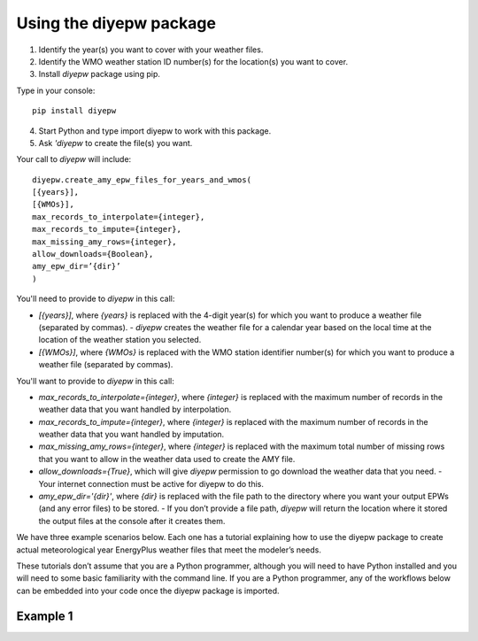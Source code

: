 Using the diyepw package
================================================================

1. Identify the year(s) you want to cover with your weather files.
2. Identify the WMO weather station ID number(s) for the location(s) you want to cover.
3. Install `diyepw` package using pip.

Type in your console:
::

    pip install diyepw
  
4. Start Python and type import diyepw to work with this package.
5. Ask `'diyepw` to create the file(s) you want.
  
Your call to `diyepw` will include:
::
  
     diyepw.create_amy_epw_files_for_years_and_wmos(
     [{years}],
     [{WMOs}], 
     max_records_to_interpolate={integer}, 
     max_records_to_impute={integer}, 
     max_missing_amy_rows={integer}, 
     allow_downloads={Boolean},
     amy_epw_dir=’{dir}’
     )

You'll need to provide to `diyepw` in this call:

- `[{years}]`, where `{years}` is replaced with the 4-digit year(s) for which you want to produce a weather file (separated by commas).
  - `diyepw` creates the weather file for a calendar year based on the local time at the location of the weather station you selected.
- `[{WMOs}]`, where `{WMOs}` is replaced with the WMO station identifier number(s) for which you want to produce a weather file (separated by commas).

You'll want to provide to `diyepw` in this call:

- `max_records_to_interpolate={integer}`, where `{integer}` is replaced with the maximum number of records in the weather data that you want handled by interpolation. 
- `max_records_to_impute={integer}`, where `{integer}` is replaced with the maximum number of records in the weather data that you want handled by imputation. 
- `max_missing_amy_rows={integer}`, where `{integer}` is replaced with the maximum total number of missing rows that you want to allow in the weather data used to create the AMY file. 
- `allow_downloads={True}`, which will give `diyepw` permission to go download the weather data that you need.
  - Your internet connection must be active for diyepw to do this. 
- `amy_epw_dir='{dir}'`, where `{dir}` is replaced with the file path to the directory where you want your output EPWs (and any error files) to be stored.
  - If you don’t provide a file path, `diyepw` will return the location where it stored the output files at the console after it creates them.
  
We have three example scenarios below. Each one has a tutorial explaining how to use the diyepw package to create actual meteorological year EnergyPlus weather files that meet the modeler’s needs.

These tutorials don’t assume that you are a Python programmer, although you will need to have Python installed and you will need to some basic familiarity with the command line. If you are a Python programmer, any of the workflows below can be embedded into your code once the diyepw package is imported.
  


Example 1
----------------------------------
